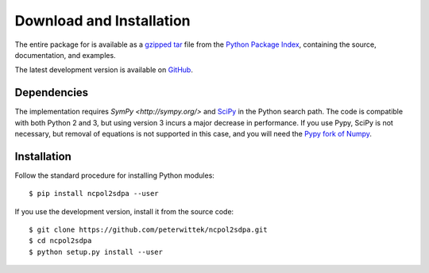 Download and Installation
*************************
The entire package for is available as a `gzipped tar <https://pypi.python.org/packages/source/n/ncpol2sdpa/ncpol2sdpa-1.5.tar.gz>`_ file from the `Python Package Index <https://pypi.python.org/pypi/ncpol2sdpa/>`_, containing the source, documentation, and examples.

The latest development version is available on `GitHub <https://github.com/peterwittek/ncpol2sdpa>`_.

Dependencies
============
The implementation requires `SymPy <http://sympy.org/>` and `SciPy <http://scipy.org/>`_ in the Python search path. The code is compatible with both Python 2 and 3, but using version 3 incurs a major decrease in performance. If you use Pypy, SciPy is not necessary, but removal of equations is not supported in this case, and you will need the `Pypy fork of Numpy <https://bitbucket.org/pypy/numpy>`_.

Installation
============
Follow the standard procedure for installing Python modules:

::

    $ pip install ncpol2sdpa --user

If you use the development version, install it from the source code:

::

    $ git clone https://github.com/peterwittek/ncpol2sdpa.git
    $ cd ncpol2sdpa
    $ python setup.py install --user

